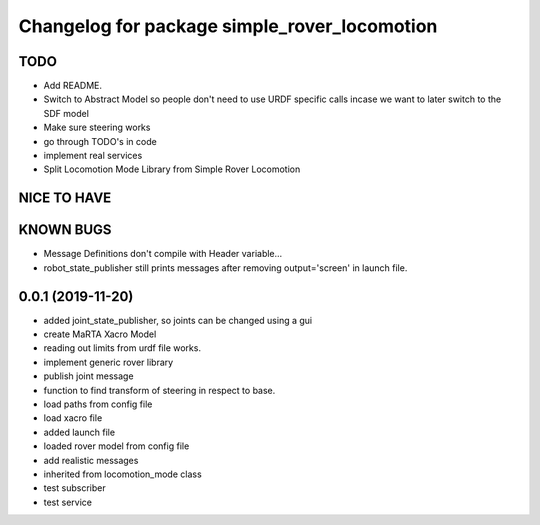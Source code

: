 ^^^^^^^^^^^^^^^^^^^^^^^^^^^^^^^^^^^^^^^^^^^^^
Changelog for package simple_rover_locomotion
^^^^^^^^^^^^^^^^^^^^^^^^^^^^^^^^^^^^^^^^^^^^^

TODO
----
* Add README.
* Switch to Abstract Model so people don't need to use URDF specific calls incase we want to later switch to the SDF model
* Make sure steering works
* go through TODO's in code
* implement real services
* Split Locomotion Mode Library from Simple Rover Locomotion

NICE TO HAVE
------------

KNOWN BUGS
----------
* Message Definitions don't compile with Header variable...
* robot_state_publisher still prints messages after removing output='screen' in launch file.

0.0.1 (2019-11-20)
------------------
* added joint_state_publisher, so joints can be changed using a gui
* create MaRTA Xacro Model
* reading out limits from urdf file works.
* implement generic rover library
* publish joint message
* function to find transform of steering in respect to base.
* load paths from config file
* load xacro file
* added launch file
* loaded rover model from config file
* add realistic messages
* inherited from locomotion_mode class
* test subscriber
* test service
